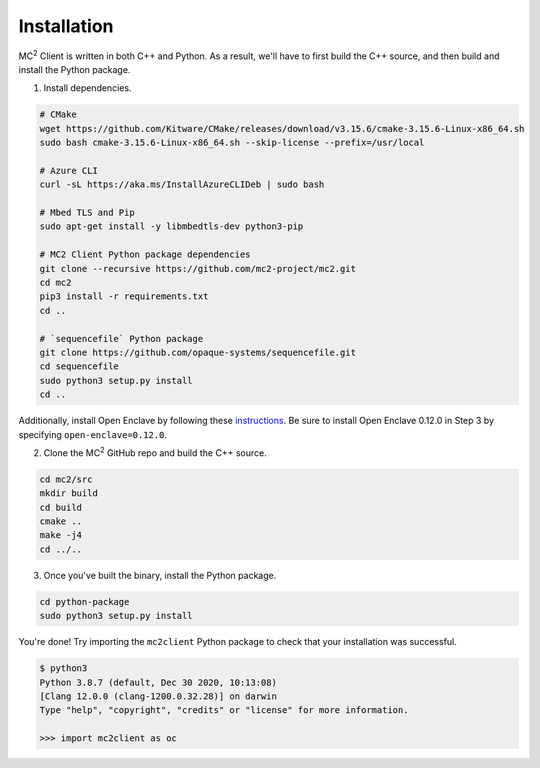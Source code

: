 Installation
============

MC\ :sup:`2` Client is written in both C++ and Python. As a result, we'll have to first build the C++ source, and then build and install the Python package.

1. Install dependencies.

.. code-block:: bash

    # CMake
    wget https://github.com/Kitware/CMake/releases/download/v3.15.6/cmake-3.15.6-Linux-x86_64.sh
    sudo bash cmake-3.15.6-Linux-x86_64.sh --skip-license --prefix=/usr/local

    # Azure CLI
    curl -sL https://aka.ms/InstallAzureCLIDeb | sudo bash

    # Mbed TLS and Pip
    sudo apt-get install -y libmbedtls-dev python3-pip

    # MC2 Client Python package dependencies
    git clone --recursive https://github.com/mc2-project/mc2.git
    cd mc2
    pip3 install -r requirements.txt 
    cd ..

    # `sequencefile` Python package
    git clone https://github.com/opaque-systems/sequencefile.git
    cd sequencefile
    sudo python3 setup.py install
    cd ..

Additionally, install Open Enclave by following these `instructions <https://github.com/openenclave/openenclave/blob/master/docs/GettingStartedDocs/install_oe_sdk-Ubuntu_18.04.md>`_. Be sure to install Open Enclave 0.12.0 in Step 3 by specifying ``open-enclave=0.12.0``.

2. Clone the MC\ :sup:`2` GitHub repo and build the C++ source.

.. code-block:: bash

    cd mc2/src
    mkdir build
    cd build
    cmake ..
    make -j4
    cd ../..

3. Once you've built the binary, install the Python package.

.. code-block:: bash

    cd python-package
    sudo python3 setup.py install


You're done! Try importing the ``mc2client`` Python package to check that your installation was successful.

.. code-block::

    $ python3
    Python 3.8.7 (default, Dec 30 2020, 10:13:08)
    [Clang 12.0.0 (clang-1200.0.32.28)] on darwin
    Type "help", "copyright", "credits" or "license" for more information.

    >>> import mc2client as oc
